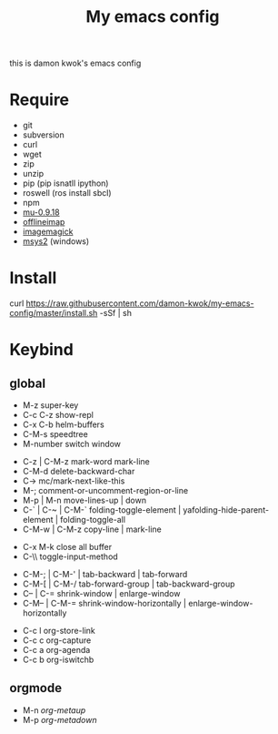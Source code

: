 #+TITLE: My emacs config
#+STARTUP: inlineimages
this is damon kwok's emacs config

# [[file:https://imgs.xkcd.com/comics/blanket_fort.png]]
[[https://imgs.xkcd.com/comics/real_programmers.png]]

* Require
- git
- subversion
- curl
- wget
- zip
- unzip
- pip (pip isnatll ipython)
- roswell (ros install sbcl)
- npm
- [[https://github.com/djcb/mu][mu-0.9.18]]
- [[https://github.com/OfflineIMAP/offlineimap][offlineimap]]
- [[http://www.imagemagick.org/script/index.php][imagemagick]]
- [[http://www.msys2.org/][msys2]] (windows)

* Install
# - sh <(curl -fksSL https://github.com/damon-kwok/my-emacs-config/raw/master/INSTALL)
curl https://raw.githubusercontent.com/damon-kwok/my-emacs-config/master/install.sh -sSf | sh

* Keybind
** global
# - C-u C-h n what's the new
 - M-z super-key
 - C-c C-z show-repl
 - C-x C-b helm-buffers
 - C-M-s speedtree
 - M-number switch window


 - C-z | C-M-z mark-word mark-line
 - C-M-d delete-backward-char
 - C-> mc/mark-next-like-this
 - M-; comment-or-uncomment-region-or-line
 - M-p | M-n move-lines-up | down
 - C-` | C-~ | C-M-` folding-toggle-element | yafolding-hide-parent-element | folding-toggle-all
 - C-M-w | C-M-z copy-line | mark-line


 - C-x M-k close all buffer
 - C-\\ toggle-input-method


 - C-M-; | C-M-' | tab-backward | tab-forward
 - C-M-[ | C-M-/ tab-forward-group | tab-backward-group
 - C-- | C-= shrink-window |  enlarge-window
 - C-M-- | C-M-= shrink-window-horizontally | enlarge-window-horizontally


 - C-c l org-store-link
 - C-c c org-capture
 - C-c a org-agenda
 - C-c b org-iswitchb
** orgmode
 - M-n /org-metaup/
 - M-p /org-metadown/

